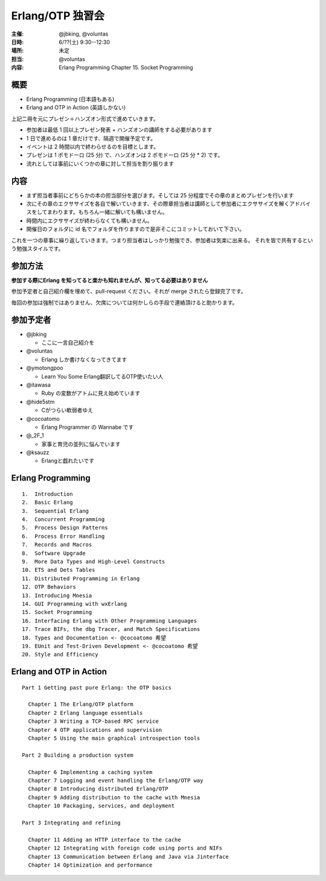 #################
Erlang/OTP 独習会
#################

:主催: @jbking, @voluntas
:日時: 6/??(土) 9:30--12:30
:場所: 未定
:担当: @voluntas
:内容: Erlang Programming Chapter 15. Socket Programming

概要
====

- Erlang Programming (日本語もある)
- Erlang and OTP in Action (英語しかない)

上記二冊を元にプレゼン＋ハンズオン形式で進めていきます。

- 参加者は最低 1 回以上プレゼン発表 + ハンズオンの講師をする必要があります
- 1 日で進めるのは 1 章だけです、隔週で開催予定です。
- イベントは 2 時間以内で終わらせるのを目標とします。
- プレゼンは 1 ポモドーロ (25 分) で、ハンズオンは 2 ポモドーロ (25 分 * 2) です。
- 流れとしては事前にいくつかの章に対して担当を割り振ります

内容
====

- まず担当者事前にどちらかの本の担当部分を選びます。そしては 25 分程度でその章のまとめプレゼンを行います
- 次にその章のエクササイズを各自で解いていきます、その際章担当者は講師として参加者にエクササイズを解くアドバイスをしてまわります。もちろん一緒に解いても構いません。
- 時間内にエクササイズが終わらなくても構いません。
- 開催日のフォルダに id 名でフォルダを作りますので是非そこにコミットしておいて下さい。

これを一つの章事に繰り返していきます。つまり担当者はしっかり勉強でき、参加者は気楽に出来る。
それを皆で共有するという勉強スタイルです。

参加方法
========

**参加する際にErlang を知ってると楽かも知れませんが、知ってる必要はありません**

参加予定者と自己紹介欄を埋めて、pull-request ください。それが merge されたら登録完了です。

毎回の参加は強制ではありません、欠席については何かしらの手段で連絡頂けると助かります。

参加予定者
==========

- @jbking

  - ここに一言自己紹介を

- @voluntas

  - Erlang しか書けなくなってきてます

- @ymotongpoo

  - Learn You Some Erlang翻訳してるOTP使いたい人

- @itawasa

  - Ruby の変数がアトムに見え始めています

- @hide5stm

  - Cがつらい軟弱者ゆえ

- @cocoatomo

  - Erlang Programmer の Wannabe です

- @_2F_1

  - 家事と育児の並列に悩んでいます

- @ksauzz

  - Erlangと戯れたいです

Erlang Programming
==================

::

  1.  Introduction
  2.  Basic Erlang
  3.  Sequential Erlang
  4.  Concurrent Programming
  5.  Process Design Patterns
  6.  Process Error Handling
  7.  Records and Macros
  8.  Software Upgrade
  9.  More Data Types and High-Level Constructs
  10. ETS and Dets Tables
  11. Distributed Programming in Erlang
  12. OTP Behaviors
  13. Introducing Mnesia
  14. GUI Programming with wxErlang
  15. Socket Programming
  16. Interfacing Erlang with Other Programming Languages
  17. Trace BIFs, the dbg Tracer, and Match Specifications
  18. Types and Documentation <- @cocoatomo 希望
  19. EUnit and Test-Driven Development <- @cocoatomo 希望
  20. Style and Efficiency

Erlang and OTP in Action
========================

::

  Part 1 Getting past pure Erlang: the OTP basics

    Chapter 1 The Erlang/OTP platform
    Chapter 2 Erlang language essentials
    Chapter 3 Writing a TCP-based RPC service
    Chapter 4 OTP applications and supervision
    Chapter 5 Using the main graphical introspection tools

  Part 2 Building a production system

    Chapter 6 Implementing a caching system
    Chapter 7 Logging and event handling the Erlang/OTP way
    Chapter 8 Introducing distributed Erlang/OTP
    Chapter 9 Adding distribution to the cache with Mnesia
    Chapter 10 Packaging, services, and deployment

  Part 3 Integrating and refining

    Chapter 11 Adding an HTTP interface to the cache
    Chapter 12 Integrating with foreign code using ports and NIFs
    Chapter 13 Communication between Erlang and Java via Jinterface
    Chapter 14 Optimization and performance
